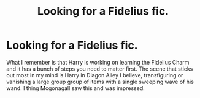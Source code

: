 #+TITLE: Looking for a Fidelius fic.

* Looking for a Fidelius fic.
:PROPERTIES:
:Author: diraniola
:Score: 1
:DateUnix: 1507117587.0
:DateShort: 2017-Oct-04
:FlairText: Fic Search
:END:
What I remember is that Harry is working on learning the Fidelius Charm and it has a bunch of steps you need to matter first. The scene that sticks out most in my mind is Harry in Diagon Alley I believe, transfiguring or vanishing a large group group of items with a single sweeping wave of his wand. I thing Mcgonagall saw this and was impressed.

